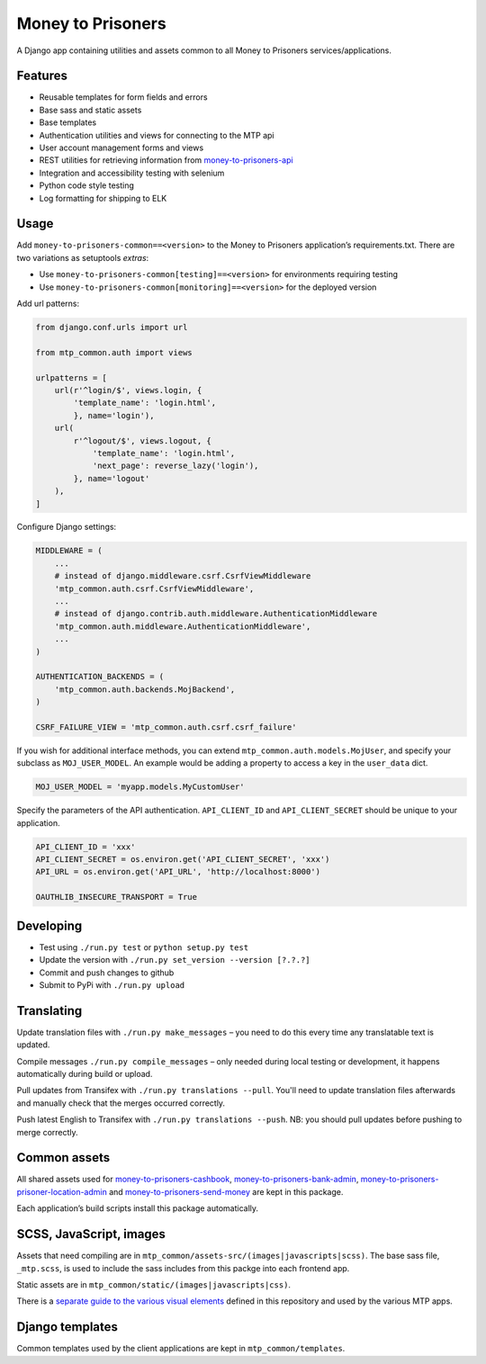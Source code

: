 Money to Prisoners
==================

A Django app containing utilities and assets common to all Money to Prisoners services/applications.

Features
--------

* Reusable templates for form fields and errors
* Base sass and static assets
* Base templates
* Authentication utilities and views for connecting to the MTP api
* User account management forms and views
* REST utilities for retrieving information from `money-to-prisoners-api`_
* Integration and accessibility testing with selenium
* Python code style testing
* Log formatting for shipping to ELK

Usage
-----

Add ``money-to-prisoners-common==<version>`` to the Money to Prisoners application’s requirements.txt.
There are two variations as setuptools *extras*:

* Use ``money-to-prisoners-common[testing]==<version>`` for environments requiring testing
* Use ``money-to-prisoners-common[monitoring]==<version>`` for the deployed version

Add url patterns:

.. code-block:: python

    from django.conf.urls import url

    from mtp_common.auth import views

    urlpatterns = [
        url(r'^login/$', views.login, {
            'template_name': 'login.html',
            }, name='login'),
        url(
            r'^logout/$', views.logout, {
                'template_name': 'login.html',
                'next_page': reverse_lazy('login'),
            }, name='logout'
        ),
    ]

Configure Django settings:

.. code-block:: python

    MIDDLEWARE = (
        ...
        # instead of django.middleware.csrf.CsrfViewMiddleware
        'mtp_common.auth.csrf.CsrfViewMiddleware',
        ...
        # instead of django.contrib.auth.middleware.AuthenticationMiddleware
        'mtp_common.auth.middleware.AuthenticationMiddleware',
        ...
    )

    AUTHENTICATION_BACKENDS = (
        'mtp_common.auth.backends.MojBackend',
    )

    CSRF_FAILURE_VIEW = 'mtp_common.auth.csrf.csrf_failure'

If you wish for additional interface methods, you can extend ``mtp_common.auth.models.MojUser``,
and specify your subclass as ``MOJ_USER_MODEL``. An example would be adding a property to
access a key in the ``user_data`` dict.

.. code-block:: python

    MOJ_USER_MODEL = 'myapp.models.MyCustomUser'

Specify the parameters of the API authentication. ``API_CLIENT_ID`` and ``API_CLIENT_SECRET``
should be unique to your application.

.. code-block:: python

    API_CLIENT_ID = 'xxx'
    API_CLIENT_SECRET = os.environ.get('API_CLIENT_SECRET', 'xxx')
    API_URL = os.environ.get('API_URL', 'http://localhost:8000')

    OAUTHLIB_INSECURE_TRANSPORT = True

Developing
----------

.. image:: https://circleci.com/gh/ministryofjustice/money-to-prisoners-common/tree/master.svg?style=svg
    :target: https://circleci.com/gh/ministryofjustice/money-to-prisoners-common

* Test using ``./run.py test`` or ``python setup.py test``
* Update the version with ``./run.py set_version --version [?.?.?]``
* Commit and push changes to github
* Submit to PyPi with ``./run.py upload``

Translating
-----------

Update translation files with ``./run.py make_messages`` – you need to do this every time any translatable text is updated.

Compile messages ``./run.py compile_messages`` – only needed during local testing or development, it happens automatically during build or upload.

Pull updates from Transifex with ``./run.py translations --pull``. You'll need to update translation files afterwards and manually check that the merges occurred correctly.

Push latest English to Transifex with ``./run.py translations --push``. NB: you should pull updates before pushing to merge correctly.

Common assets
-------------

All shared assets used for `money-to-prisoners-cashbook`_, `money-to-prisoners-bank-admin`_,
`money-to-prisoners-prisoner-location-admin`_ and `money-to-prisoners-send-money`_ are kept in this package.

Each application’s build scripts install this package automatically.

SCSS, JavaScript, images
------------------------

Assets that need compiling are in ``mtp_common/assets-src/(images|javascripts|scss)``.
The base sass file, ``_mtp.scss``, is used to include the sass includes from this packge into each frontend app.

Static assets are in ``mtp_common/static/(images|javascripts|css)``.

There is a `separate guide to the various visual elements`_
defined in this repository and used by the various MTP apps.

Django templates
----------------

Common templates used by the client applications are kept in ``mtp_common/templates``.

.. _separate guide to the various visual elements: mtp_common/docs/README.md
.. _money-to-prisoners-api: https://github.com/ministryofjustice/money-to-prisoners-api
.. _money-to-prisoners-cashbook: https://github.com/ministryofjustice/money-to-prisoners-cashbook
.. _money-to-prisoners-bank-admin: https://github.com/ministryofjustice/money-to-prisoners-bank-admin
.. _money-to-prisoners-prisoner-location-admin: https://github.com/ministryofjustice/money-to-prisoners-prisoner-location-admin
.. _money-to-prisoners-send-money: https://github.com/ministryofjustice/money-to-prisoners-send-money


